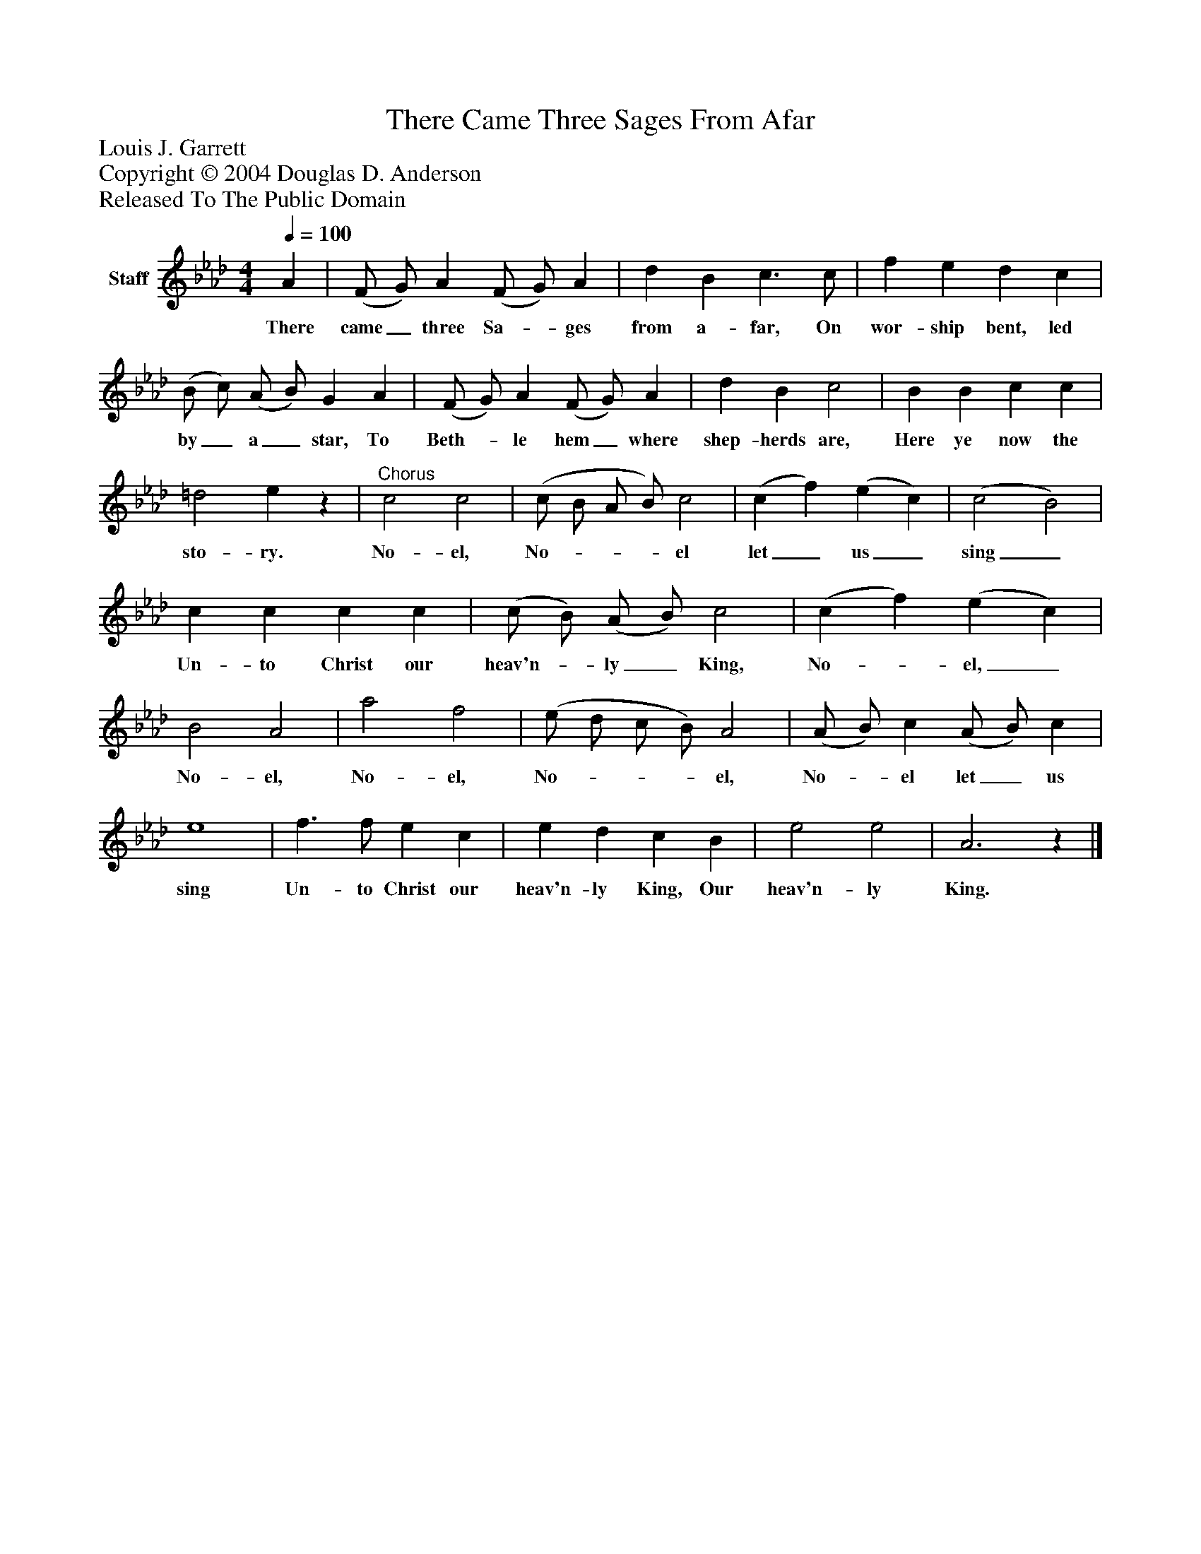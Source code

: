 %%abc-creator mxml2abc 1.4
%%abc-version 2.0
%%continueall true
%%titletrim true
%%titleformat A-1 T C1, Z-1, S-1
X: 0
T: There Came Three Sages From Afar
Z: Louis J. Garrett
Z: Copyright © 2004 Douglas D. Anderson
Z: Released To The Public Domain
L: 1/4
M: 4/4
Q: 1/4=100
V: P1 name="Staff"
%%MIDI program 1 19
K: Ab
[V: P1]  A | (F/ G/) A (F/ G/) A | d B c3/ c/ | f e d c | (B/ c/) (A/ B/) G A | (F/ G/) A (F/ G/) A | d B c2 | B B c c | =d2 ez |"^Chorus" c2 c2 | (c/ B/ A/ B/) c2 | (c f) (e c) | (c2 B2) | c c c c | (c/ B/) (A/ B/) c2 | (c f) (e c) | B2 A2 | a2 f2 | (e/ d/ c/ B/) A2 | (A/ B/) c (A/ B/) c | e4 | f3/ f/ e c | e d c B | e2 e2 | A3z|]
w: There came_ three Sa-_ ges from a- far, On wor- ship bent, led by_ a_ star, To Beth-_ le hem_ where shep- herds are, Here ye now the sto- ry. No- el, No-___ el let_ us_ sing_ Un- to Christ our heav'n-_ ly_ King, No-_ el,_ No- el, No- el, No-___ el, No-_ el let_ us sing Un- to Christ our heav'n- ly King, Our heav'n- ly King.

